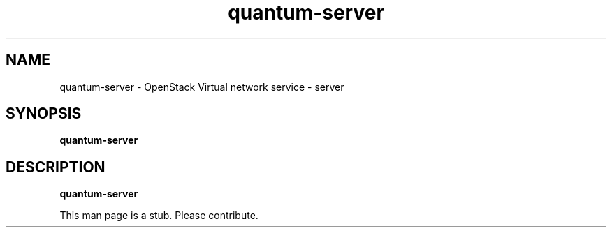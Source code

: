 .TH quantum-server 8
.SH NAME
quantum-server \- OpenStack Virtual network service \- server

.SH SYNOPSIS
.B quantum-server

.SH DESCRIPTION
.B quantum-server

This man page is a stub. Please contribute.
